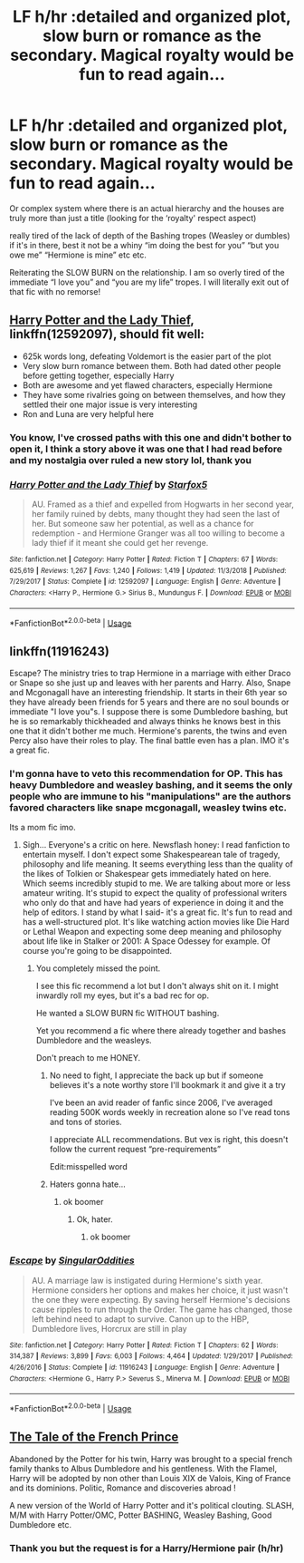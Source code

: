 #+TITLE: LF h/hr :detailed and organized plot, slow burn or romance as the secondary. Magical royalty would be fun to read again...

* LF h/hr :detailed and organized plot, slow burn or romance as the secondary. Magical royalty would be fun to read again...
:PROPERTIES:
:Author: alixtheparadox
:Score: 6
:DateUnix: 1574481902.0
:DateShort: 2019-Nov-23
:FlairText: Request
:END:
Or complex system where there is an actual hierarchy and the houses are truly more than just a title (looking for the ‘royalty' respect aspect)

really tired of the lack of depth of the Bashing tropes (Weasley or dumbles) if it's in there, best it not be a whiny “im doing the best for you” “but you owe me” “Hermione is mine” etc etc.

Reiterating the SLOW BURN on the relationship. I am so overly tired of the immediate “I love you” and “you are my life” tropes. I will literally exit out of that fic with no remorse!


** [[https://www.fanfiction.net/s/12592097/1/][Harry Potter and the Lady Thief]], linkffn(12592097), should fit well:

- 625k words long, defeating Voldemort is the easier part of the plot
- Very slow burn romance between them. Both had dated other people before getting together, especially Harry
- Both are awesome and yet flawed characters, especially Hermione
- They have some rivalries going on between themselves, and how they settled their one major issue is very interesting
- Ron and Luna are very helpful here
:PROPERTIES:
:Author: InquisitorCOC
:Score: 1
:DateUnix: 1574484444.0
:DateShort: 2019-Nov-23
:END:

*** You know, I've crossed paths with this one and didn't bother to open it, I think a story above it was one that I had read before and my nostalgia over ruled a new story lol, thank you
:PROPERTIES:
:Author: alixtheparadox
:Score: 1
:DateUnix: 1574488463.0
:DateShort: 2019-Nov-23
:END:


*** [[https://www.fanfiction.net/s/12592097/1/][*/Harry Potter and the Lady Thief/*]] by [[https://www.fanfiction.net/u/2548648/Starfox5][/Starfox5/]]

#+begin_quote
  AU. Framed as a thief and expelled from Hogwarts in her second year, her family ruined by debts, many thought they had seen the last of her. But someone saw her potential, as well as a chance for redemption - and Hermione Granger was all too willing to become a lady thief if it meant she could get her revenge.
#+end_quote

^{/Site/:} ^{fanfiction.net} ^{*|*} ^{/Category/:} ^{Harry} ^{Potter} ^{*|*} ^{/Rated/:} ^{Fiction} ^{T} ^{*|*} ^{/Chapters/:} ^{67} ^{*|*} ^{/Words/:} ^{625,619} ^{*|*} ^{/Reviews/:} ^{1,267} ^{*|*} ^{/Favs/:} ^{1,240} ^{*|*} ^{/Follows/:} ^{1,419} ^{*|*} ^{/Updated/:} ^{11/3/2018} ^{*|*} ^{/Published/:} ^{7/29/2017} ^{*|*} ^{/Status/:} ^{Complete} ^{*|*} ^{/id/:} ^{12592097} ^{*|*} ^{/Language/:} ^{English} ^{*|*} ^{/Genre/:} ^{Adventure} ^{*|*} ^{/Characters/:} ^{<Harry} ^{P.,} ^{Hermione} ^{G.>} ^{Sirius} ^{B.,} ^{Mundungus} ^{F.} ^{*|*} ^{/Download/:} ^{[[http://www.ff2ebook.com/old/ffn-bot/index.php?id=12592097&source=ff&filetype=epub][EPUB]]} ^{or} ^{[[http://www.ff2ebook.com/old/ffn-bot/index.php?id=12592097&source=ff&filetype=mobi][MOBI]]}

--------------

*FanfictionBot*^{2.0.0-beta} | [[https://github.com/tusing/reddit-ffn-bot/wiki/Usage][Usage]]
:PROPERTIES:
:Author: FanfictionBot
:Score: 0
:DateUnix: 1574484452.0
:DateShort: 2019-Nov-23
:END:


** linkffn(11916243)

Escape? The ministry tries to trap Hermione in a marriage with either Draco or Snape so she just up and leaves with her parents and Harry. Also, Snape and Mcgonagall have an interesting friendship. It starts in their 6th year so they have already been friends for 5 years and there are no soul bounds or immediate "I love you"s. I suppose there is some Dumbledore bashing, but he is so remarkably thickheaded and always thinks he knows best in this one that it didn't bother me much. Hermione's parents, the twins and even Percy also have their roles to play. The final battle even has a plan. IMO it's a great fic.
:PROPERTIES:
:Author: u-useless
:Score: 0
:DateUnix: 1574499036.0
:DateShort: 2019-Nov-23
:END:

*** I'm gonna have to veto this recommendation for OP. This has heavy Dumbledore and weasley bashing, and it seems the only people who are immune to his "manipulations" are the authors favored characters like snape mcgonagall, weasley twins etc.

Its a mom fic imo.
:PROPERTIES:
:Score: 4
:DateUnix: 1574500051.0
:DateShort: 2019-Nov-23
:END:

**** Sigh... Everyone's a critic on here. Newsflash honey: I read fanfiction to entertain myself. I don't expect some Shakespearean tale of tragedy, philosophy and life meaning. It seems everything less than the quality of the likes of Tolkien or Shakespear gets immediately hated on here. Which seems incredibly stupid to me. We are talking about more or less amateur writing. It's stupid to expect the quality of professional writers who only do that and have had years of experience in doing it and the help of editors. I stand by what I said- it's a great fic. It's fun to read and has a well-structured plot. It's like watching action movies like Die Hard or Lethal Weapon and expecting some deep meaning and philosophy about life like in Stalker or 2001: A Space Odessey for example. Of course you're going to be disappointed.
:PROPERTIES:
:Author: u-useless
:Score: -6
:DateUnix: 1574500694.0
:DateShort: 2019-Nov-23
:END:

***** You completely missed the point.

I see this fic recommend a lot but I don't always shit on it. I might inwardly roll my eyes, but it's a bad rec for op.

He wanted a SLOW BURN fic WITHOUT bashing.

Yet you recommend a fic where there already together and bashes Dumbledore and the weasleys.

Don't preach to me HONEY.
:PROPERTIES:
:Score: 5
:DateUnix: 1574504911.0
:DateShort: 2019-Nov-23
:END:

****** No need to fight, I appreciate the back up but if someone believes it's a note worthy store I'll bookmark it and give it a try

I've been an avid reader of fanfic since 2006, I've averaged reading 500K words weekly in recreation alone so I've read tons and tons of stories.

I appreciate ALL recommendations. But vex is right, this doesn't follow the current request “pre-requirements”

Edit:misspelled word
:PROPERTIES:
:Author: alixtheparadox
:Score: 0
:DateUnix: 1574510893.0
:DateShort: 2019-Nov-23
:END:


****** Haters gonna hate...
:PROPERTIES:
:Author: u-useless
:Score: -5
:DateUnix: 1574527180.0
:DateShort: 2019-Nov-23
:END:

******* ok boomer
:PROPERTIES:
:Score: 1
:DateUnix: 1574527383.0
:DateShort: 2019-Nov-23
:END:

******** Ok, hater.
:PROPERTIES:
:Author: u-useless
:Score: -1
:DateUnix: 1574530472.0
:DateShort: 2019-Nov-23
:END:

********* ok boomer
:PROPERTIES:
:Score: 1
:DateUnix: 1574546524.0
:DateShort: 2019-Nov-24
:END:


*** [[https://www.fanfiction.net/s/11916243/1/][*/Escape/*]] by [[https://www.fanfiction.net/u/6921337/SingularOddities][/SingularOddities/]]

#+begin_quote
  AU. A marriage law is instigated during Hermione's sixth year. Hermione considers her options and makes her choice, it just wasn't the one they were expecting. By saving herself Hermione's decisions cause ripples to run through the Order. The game has changed, those left behind need to adapt to survive. Canon up to the HBP, Dumbledore lives, Horcrux are still in play
#+end_quote

^{/Site/:} ^{fanfiction.net} ^{*|*} ^{/Category/:} ^{Harry} ^{Potter} ^{*|*} ^{/Rated/:} ^{Fiction} ^{T} ^{*|*} ^{/Chapters/:} ^{62} ^{*|*} ^{/Words/:} ^{314,387} ^{*|*} ^{/Reviews/:} ^{3,899} ^{*|*} ^{/Favs/:} ^{6,003} ^{*|*} ^{/Follows/:} ^{4,464} ^{*|*} ^{/Updated/:} ^{1/29/2017} ^{*|*} ^{/Published/:} ^{4/26/2016} ^{*|*} ^{/Status/:} ^{Complete} ^{*|*} ^{/id/:} ^{11916243} ^{*|*} ^{/Language/:} ^{English} ^{*|*} ^{/Genre/:} ^{Adventure} ^{*|*} ^{/Characters/:} ^{<Hermione} ^{G.,} ^{Harry} ^{P.>} ^{Severus} ^{S.,} ^{Minerva} ^{M.} ^{*|*} ^{/Download/:} ^{[[http://www.ff2ebook.com/old/ffn-bot/index.php?id=11916243&source=ff&filetype=epub][EPUB]]} ^{or} ^{[[http://www.ff2ebook.com/old/ffn-bot/index.php?id=11916243&source=ff&filetype=mobi][MOBI]]}

--------------

*FanfictionBot*^{2.0.0-beta} | [[https://github.com/tusing/reddit-ffn-bot/wiki/Usage][Usage]]
:PROPERTIES:
:Author: FanfictionBot
:Score: 0
:DateUnix: 1574499050.0
:DateShort: 2019-Nov-23
:END:


** [[https://archiveofourown.org/works/18491359][The Tale of the French Prince]]

Abandoned by the Potter for his twin, Harry was brought to a special french family thanks to Albus Dumbledore and his gentleness. With the Flamel, Harry will be adopted by non other than Louis XIX de Valois, King of France and its dominions. Politic, Romance and discoveries abroad !

A new version of the World of Harry Potter and it's political clouting. SLASH, M/M with Harry Potter/OMC, Potter BASHING, Weasley Bashing, Good Dumbledore etc.
:PROPERTIES:
:Score: 0
:DateUnix: 1574634717.0
:DateShort: 2019-Nov-25
:END:

*** Thank you but the request is for a Harry/Hermione pair (h/hr)
:PROPERTIES:
:Author: alixtheparadox
:Score: 1
:DateUnix: 1574650697.0
:DateShort: 2019-Nov-25
:END:
